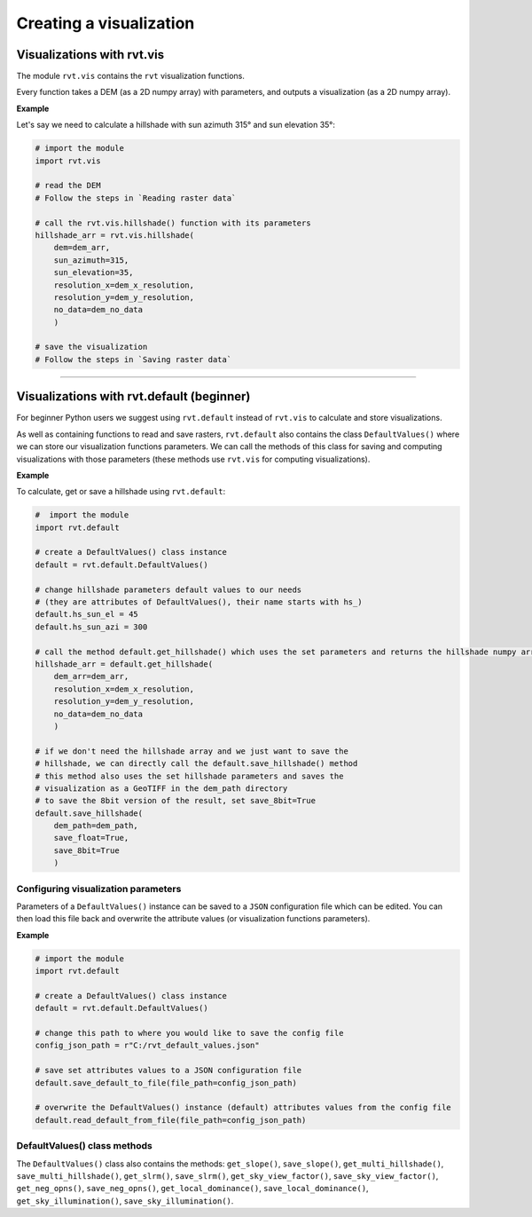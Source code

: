 .. _start_vis:

Creating a visualization
========================

Visualizations with rvt.vis
---------------------------

The module ``rvt.vis`` contains the ``rvt`` visualization functions. 

Every function takes a DEM (as a 2D numpy array) with parameters, and outputs a visualization (as a 2D numpy array).

**Example**

Let's say we need to calculate a hillshade with sun azimuth 315° and sun elevation 35°:

.. code-block:: python

    # import the module
    import rvt.vis
    
    # read the DEM 
    # Follow the steps in `Reading raster data`
    
    # call the rvt.vis.hillshade() function with its parameters
    hillshade_arr = rvt.vis.hillshade(
        dem=dem_arr, 
        sun_azimuth=315, 
        sun_elevation=35, 
        resolution_x=dem_x_resolution, 
        resolution_y=dem_y_resolution, 
        no_data=dem_no_data
        )
    
    # save the visualization 
    # Follow the steps in `Saving raster data`

.. seealso:: Find out more about visualization functions and their parameters in :ref:`rvt.vis`.

----

Visualizations with rvt.default (beginner)
------------------------------------------

For beginner Python users we suggest using ``rvt.default`` instead of ``rvt.vis`` to calculate and store visualizations.

As well as containing functions to read and save rasters, ``rvt.default`` also contains the class ``DefaultValues()`` where we can store our visualization functions parameters. We can call the methods of this class for saving and computing visualizations with those parameters (these methods use ``rvt.vis`` for computing visualizations).

**Example**

To calculate, get or save a hillshade using ``rvt.default``:

.. code-block:: python

    #  import the module 
    import rvt.default

    # create a DefaultValues() class instance
    default = rvt.default.DefaultValues()
    
    # change hillshade parameters default values to our needs 
    # (they are attributes of DefaultValues(), their name starts with hs_)
    default.hs_sun_el = 45
    default.hs_sun_azi = 300
    
    # call the method default.get_hillshade() which uses the set parameters and returns the hillshade numpy array
    hillshade_arr = default.get_hillshade(
        dem_arr=dem_arr, 
        resolution_x=dem_x_resolution, 
        resolution_y=dem_y_resolution, 
        no_data=dem_no_data
        )
    
    # if we don't need the hillshade array and we just want to save the
    # hillshade, we can directly call the default.save_hillshade() method
    # this method also uses the set hillshade parameters and saves the 
    # visualization as a GeoTIFF in the dem_path directory
    # to save the 8bit version of the result, set save_8bit=True
    default.save_hillshade(
        dem_path=dem_path, 
        save_float=True, 
        save_8bit=True
        )  
   
Configuring visualization parameters
^^^^^^^^^^^^^^^^^^^^^^^^^^^^^^^^^^^^

Parameters of a ``DefaultValues()`` instance can be saved to a ``JSON`` configuration file which can be edited. You can then load this file back and overwrite the attribute values (or visualization functions parameters).

**Example**

.. code-block:: python

    # import the module
    import rvt.default

    # create a DefaultValues() class instance
    default = rvt.default.DefaultValues()
    
    # change this path to where you would like to save the config file
    config_json_path = r"C:/rvt_default_values.json"
    
    # save set attributes values to a JSON configuration file
    default.save_default_to_file(file_path=config_json_path)
    
    # overwrite the DefaultValues() instance (default) attributes values from the config file
    default.read_default_from_file(file_path=config_json_path)
   
DefaultValues() class methods
^^^^^^^^^^^^^^^^^^^^^^^^^^^^^
    
The ``DefaultValues()`` class also contains the methods: ``get_slope()``, ``save_slope()``, ``get_multi_hillshade()``, ``save_multi_hillshade()``, ``get_slrm()``, ``save_slrm()``, ``get_sky_view_factor()``, ``save_sky_view_factor()``, ``get_neg_opns()``, ``save_neg_opns()``, ``get_local_dominance()``, ``save_local_dominance()``, ``get_sky_illumination()``, ``save_sky_illumination()``.

.. seealso:: Find out more about the methods and attributes of the ``DefaultValues()`` class in :ref:`rvt.default`.
